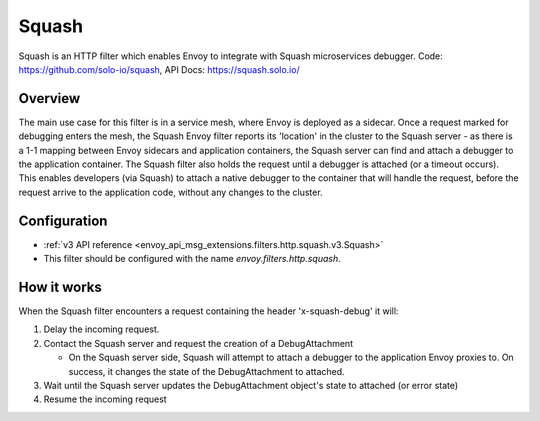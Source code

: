 .. _config_http_filters_squash:

Squash
======

Squash is an HTTP filter which enables Envoy to integrate with Squash microservices debugger.
Code: https://github.com/solo-io/squash, API Docs: https://squash.solo.io/

Overview
--------

The main use case for this filter is in a service mesh, where Envoy is deployed as a sidecar.
Once a request marked for debugging enters the mesh, the Squash Envoy filter reports its 'location'
in the cluster to the Squash server - as there is a 1-1 mapping between Envoy sidecars and
application containers, the Squash server can find and attach a debugger to the application container.
The Squash filter also holds the request until a debugger is attached (or a timeout occurs). This
enables developers (via Squash) to attach a native debugger to the container that will handle the
request, before the request arrive to the application code, without any changes to the cluster.

Configuration
-------------

* :ref:`v3 API reference <envoy_api_msg_extensions.filters.http.squash.v3.Squash>`
* This filter should be configured with the name *envoy.filters.http.squash*.

How it works
------------

When the Squash filter encounters a request containing the header 'x-squash-debug' it will:

1. Delay the incoming request.
2. Contact the Squash server and request the creation of a DebugAttachment

   - On the Squash server side, Squash will attempt to attach a debugger to the application Envoy
     proxies to. On success, it changes the state of the DebugAttachment
     to attached.

3. Wait until the Squash server updates the DebugAttachment object's state to attached (or
   error state)
4. Resume the incoming request
